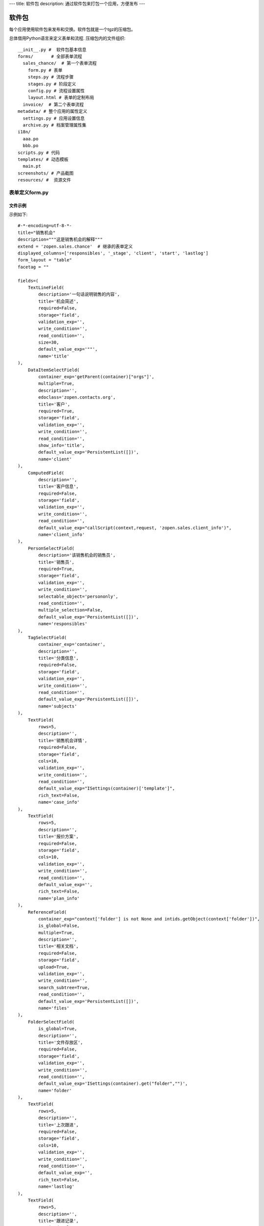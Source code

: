 ---
title: 软件包
description: 通过软件包来打包一个应用，方便发布
---

======================
软件包
======================

每个应用使用软件包来发布和交换。软件包就是一个tgz的压缩包。

总体借用Python语言来定义表单和流程. 压缩包内的文件组织::

  __init__.py #  软件包基本信息
  forms/       # 全部表单流程
    sales_chance/  # 第一个表单流程
      form.py # 表单
      steps.py # 流程步骤
      stages.py # 阶段定义
      config.py # 流程设置属性
      layout.html # 表单的定制布局
    invoice/  # 第二个表单流程
  metadata/ # 整个应用的属性定义
    settings.py # 应用设置信息
    archive.py # 档案管理属性集
  i18n/
    aaa.po
    bbb.po 
  scripts.py # 代码
  templates/ # 动态模板
    main.pt
  screenshots/ # 产品截图
  resources/ #  资源文件

表单定义form.py
=====================
文件示例
---------------
示例如下::

    #-*-encoding=utf-8-*-
    title="销售机会"
    description="""这是销售机会的解释"""
    extend = 'zopen.sales.chance'  # 继承的表单定义
    displayed_columns=['responsibles', '_stage', 'client', 'start', 'lastlog']
    form_layout = "table"
    facetag = ""

    fields=(
        TextLineField(
            description='一句话说明销售的内容',
            title='机会简述',
            required=False,
            storage='field',
            validation_exp='',
            write_condition='',
            read_condition='',
            size=30,
            default_value_exp='""',
            name='title'
    ),
        DataItemSelectField(
            container_exp='getParent(container)["orgs"]',
            multiple=True,
            description='',
            edoclass='zopen.contacts.org',
            title='客户',
            required=True,
            storage='field',
            validation_exp='',
            write_condition='',
            read_condition='',
            show_info='title',
            default_value_exp='PersistentList([])',
            name='client'
    ),
        ComputedField(
            description='',
            title='客户信息',
            required=False,
            storage='field',
            validation_exp='',
            write_condition='',
            read_condition='',
            default_value_exp="callScript(context,request, 'zopen.sales.client_info')",
            name='client_info'
    ),
        PersonSelectField(
            description='该销售机会的销售员',
            title='销售员',
            required=True,
            storage='field',
            validation_exp='',
            write_condition='',
            selectable_object='persononly',
            read_condition='',
            multiple_selection=False,
            default_value_exp='PersistentList([])',
            name='responsibles'
    ),
        TagSelectField(
            container_exp='container',
            description='',
            title='分类信息',
            required=False,
            storage='field',
            validation_exp='',
            write_condition='',
            read_condition='',
            default_value_exp='PersistentList([])',
            name='subjects'
    ),
        TextField(
            rows=5,
            description='',
            title='销售机会详情',
            required=False,
            storage='field',
            cols=10,
            validation_exp='',
            write_condition='',
            read_condition='',
            default_value_exp="ISettings(container)['template']",
            rich_text=False,
            name='case_info'
    ),
        TextField(
            rows=5,
            description='',
            title='报价方案',
            required=False,
            storage='field',
            cols=10,
            validation_exp='',
            write_condition='',
            read_condition='',
            default_value_exp='',
            rich_text=False,
            name='plan_info'
    ),
        ReferenceField(
            container_exp="context['folder'] is not None and intids.getObject(context['folder'])",
            is_global=False,
            multiple=True,
            description='',
            title='相关文档',
            required=False,
            storage='field',
            upload=True,
            validation_exp='',
            write_condition='',
            search_subtree=True,
            read_condition='',
            default_value_exp='PersistentList([])',
            name='files'
    ),
        FolderSelectField(
            is_global=True,
            description='',
            title='文件存放区',
            required=False,
            storage='field',
            validation_exp='',
            write_condition='',
            read_condition='',
            default_value_exp='ISettings(container).get("folder","")',
            name='folder'
    ),
        TextField(
            rows=5,
            description='',
            title='上次跟进',
            required=False,
            storage='field',
            cols=10,
            validation_exp='',
            write_condition='',
            read_condition='',
            default_value_exp='',
            rich_text=False,
            name='lastlog'
    ),
        TextField(
            rows=5,
            description='',
            title='跟进记录',
            required=False,
            storage='field',
            cols=10,
            validation_exp='',
            write_condition='',
            read_condition='',
            default_value_exp='',
            rich_text=False,
            name='log'
    ),
        DateField(
            minutestep=60,
            description='',
            title='下次跟进时间',
            showtime=True,
            required=True,
            storage='field',
            validation_exp='',
            write_condition='',
            read_condition='',
            default_value_exp='datetime.datetime(*(datetime.datetime.now() + datetime.timedelta(1)).timetuple()[:4])',
            name='start'
    ),)

    def on_update(context, container, old_context):
        # 如果有根据记录，做记录循环，并保存为评论
        log = (context['log'] or '').strip()
        if log:
            context['lastlog'] = log
            context['log'] = ''
            ICommentManager(context).addComment(log)

        if old_storage:
            for user_id in old_storage['responsibles']:
                IGrantManager(context).unsetRole('zopen.Editor',user_id)

        for user_id in context['responsibles']:
            IGrantManager(context).grantRole(r'zopen.Editor', user_id)

        # 如果下次跟进时间，小于当前时间，则将下次跟进时间改为当前时间+2天
        if context['start'] <= datetime.datetime.now():
            context['start']=datetime.datetime(*(datetime.datetime.now() + datetime.timedelta(2)).timetuple()[:4])

流程步骤定义
====================
我们采用标准的Python语法来定义流程：

1. 类名: 步骤名
2. 类的成员变量: 步骤的属性
3. 类的方法名: 步骤的操作name
4. 类方法的函数体：步骤的触发脚本

和之前版本的改进：

1. 步骤可设置 自动触发的后续步骤: auto_steps, 方便实现无需人员干预的自动步骤
2. 如果步骤没有操作，表示这个步骤无需人员干预
3. 去除操作项中的stage, nextsteps_condition, 在步骤中增加stage

::

  #-*-encoding=utf-8-*-

  # 第一个步骤
  class Start:
        title='新的销售机会'
        condition=''
        stage = "requirement"

        responsibles='[request.principal.id]'
        fields=['title', 'client', u'responsibles', u'case_info', 'subjects']
        invisible_fields=['plan_info', 'files', u'folder', 'lastlog', 'log', 'start']

        # 进入这个步骤触发
        def __init__(): 
            pass

        # 这是一个流程操作
        @action('提交', ['Communicate'], condition="", finish_condition='', )
        def submit(step, context):
            #建立项目文件夹
            case_obj = container
            if ISettings(case_obj)['folder']:
                try:
                    filerepos = intids.getObject(int(ISettings(case_obj)['folder']))
                    year = str(datetime.datetime.now().year)
                    month = str(datetime.datetime.now().month) + '月'
                    if year not in filerepos:
                        year_folder = filerepos.addFolder(year)
                        IObjectIndexer(year_folder).indexObject()
                    else:
                        year_folder = filerepos[year]
                    if month not in year_folder:
                        month_folder = year_folder.addFolder(month)
                        IObjectIndexer(month_folder).indexObject()
                    else:
                        month_folder = year_folder[month]

                    project_folder = month_folder.addFolder(context['title'])
                    IObjectIndexer(project_folder).indexObject()
                    ISettings(context)['folder'] = intids.getId(project_folder)
                except KeyError:
                    pass
            else:
                return {'title':"error"}

  # 第二个步骤
  class Communicate:
        title='了解需求背景'
        condition=''
        stage = "requirement"

        responsibles='context["responsibles"]'
        fields=['title', 'case_info', u'files', u'log', u'start', 'subjects']
        invisible_fields=['plan_info', 'lastlog']

        # 进入这个步骤触发
        def __init__(): 
            pass

        # 这是一个流程操作
        @action('重复或无效, 不再跟进', [], finish_condition='', condition=u'', )
        def duplicated(context, container, task, step):
            pass

        # 这是一个流程操作
        @action('需求了解完毕', ['SubmitPlan'], finish_condition='', )
        def AA8372( context, container, task, step):
            pass

  # 第三个步骤
  class SubmitPlan:
        title='方案确认'
        condition=''
        stage = "solution"

        responsibles='context["responsibles"]'
        fields=['title', 'case_info', 'plan_info', 'files', 'log', 'start', 'subjects']
        invisible_fields=[]

        # 进入这个步骤触发
        def __init__(): 
            if 'stage.delayed' in context.stati:
                IStateMachine(context).setState('flowsheet.pending', do_check=False)

        # 操作一
        @action('暂停，以后再联系', ['SubmitPlan'], finish_condition='', condition=u'' )
        def pause(context, container, step, task):
            pass

        @action('接受方案，准备合同', ['SubmitFile'], finish_condition='', )
        def accept( context, container, step, task):
            pass

        @action('无法满足需求', ['Lost'], finish_condition='', condition=u'' )
        def cannotdo( context, container, step, task):
            pass

        @action('已选用其它产品', ['Lost'], finish_condition='', 
                condition="'stage.lost' not in context.stati", )
        def other( context, container, step, task):
            pass

  # 最后一个步骤
  class SubmitFile:
        title='签订合同'
        condition=''
        stage = "contract"

        responsibles='context["responsibles"]'
        fields=['files', 'log', 'start']
        invisible_fields=[]

        # 进入这个步骤触发
        def __init__(): 
            pass

        @action('合同签订', [], finish_condition='')
        def sign(context, container, step, task):
            pass

        @action('变故，以后再联系', ['SubmitPlan'], finish_condition='', condition='' )
        def contact_later(context, container, step, task):
            pass

        @action('失败', ['Lost'], finish_condition='', )
        def fail( context, container, step ,task):
            pass

  # 这是一个自动步骤：1）没有负责人 2）没有后续操作 3）有自动步骤
  class AfterContract:
        title="合同准备完成"
        condition=''
        stage='turnover'

        auto_steps=['ConfirmLost']

        # 进入这个步骤触发
        def __init__(): 
            pass

  class ConfirmLost:
        title='丢单确认'
        condition=''
        stage='losting'

        responsibles='ISettings(container)["manager"]'
        fields=[]
        invisible_fields=[]

        # 进入这个步骤触发
        def __init__(): 
            pass

        @action( '确认丢单', ['Lost'], condition="", finish_condition='')
        def confire_fail( context, container, step, task):
            pass

        @action( '继续跟单', ['SubmitPlan'], condition="",finish_condition='')
        def continue( context, container, step, task):
            pass

  class Lost:
        title='签订合同'
        condition=''
        stage='lost'

        next_steps=[]

        # 进入这个步骤触发
        def __init__(): 
            pass

  class End:
        title='签订合同'
        condition=''
        stage='turnover'

        next_steps=[]

        # 进入这个步骤触发
        def __init__(): 
            pass

阶段
============
::

    class valid:
          """需求确认

          分配的新单"""

          # 进入阶段的触发脚本
          def __init__(context):
              pass

    class initial:
          """初始

          确认客户信息有效"""

    class planing:
          """准备方案

          确认客户信息有效"""
          
    class plan_accept:
          """准备合同

          客户已接受方案，进入合同谈判阶段"""

脚本
==============

脚本采用python语言书写，存放在scripts.py中. 其中:

- setup: 用于部署
- upgrade(last_version='') : 用于升级

对于需要通过浏览器发起的请求，如下书写::

    @view_config(permission='zopen.Access', use_template='standard', icon=u'')
    def setup(redirect = True):
        """安装脚本

        初始化规则"""

        app = deployApplet('zopen.remind.workflows.remind', context, 'remind', '提醒')
        IObjectIndexer(app).index()
        #创建规则

如果仅仅是内部调用，则如下处理::

    def list_users():
        pass
